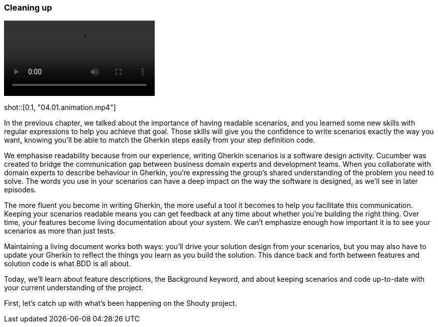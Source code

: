 === Cleaning up

video::https://drive.google.com/uc?id=1arEP_-0Fi5CK7EC8IYCJWrc67I_XF34Z[]
=======
shot::[0.1, "04.01.animation.mp4"]

In the previous chapter, we talked about the importance of having readable scenarios, and you learned some new skills with regular expressions to help you achieve that goal. Those skills will give you the confidence to write scenarios exactly the way you want, knowing you’ll be able to match the Gherkin steps easily from your step definition code.

We emphasise readability because from our experience, writing Gherkin scenarios is a software design activity. Cucumber was created to bridge the communication gap between business domain experts and development teams. When you collaborate with domain experts to describe behaviour in Gherkin, you’re expressing the group’s shared understanding of the problem you need to solve. The words you use in your scenarios can have a deep impact on the way the software is designed, as we’ll see in later episodes.

The more fluent you become in writing Gherkin, the more useful a tool it becomes to help you facilitate this communication. Keeping your scenarios readable means you can get feedback at any time about whether you’re building the right thing. Over time, your features become living documentation about your system. We can’t emphasize enough how important it is to see your scenarios as more than just tests.

Maintaining a living document works both ways: you’ll drive your solution design from your scenarios, but you may also have to update your Gherkin to reflect the things you learn as you build the solution. This dance back and forth between features and solution code is what BDD is all about.

Today, we’ll learn about feature descriptions, the Background keyword, and about keeping scenarios and code up-to-date with your current understanding of the project.

First, let’s catch up with what’s been happening on the Shouty project.
